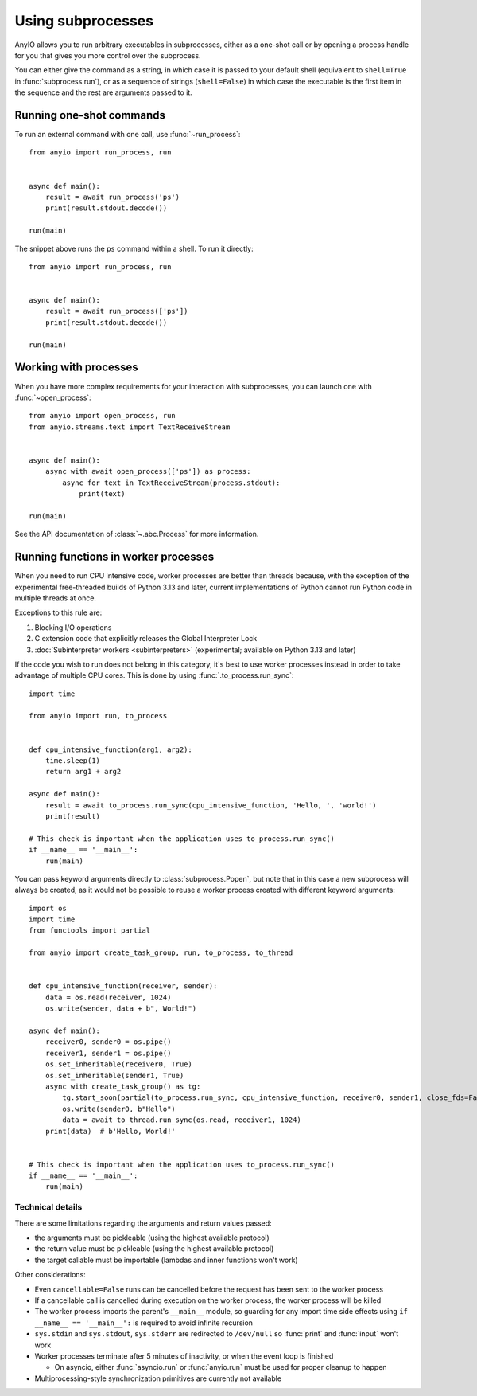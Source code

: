 Using subprocesses
==================

.. py:currentmodule:: anyio

AnyIO allows you to run arbitrary executables in subprocesses, either as a one-shot call
or by opening a process handle for you that gives you more control over the subprocess.

You can either give the command as a string, in which case it is passed to your default
shell (equivalent to ``shell=True`` in :func:`subprocess.run`), or as a sequence of
strings (``shell=False``) in which case the executable is the first item in the sequence
and the rest are arguments passed to it.

Running one-shot commands
-------------------------

To run an external command with one call, use :func:`~run_process`::

    from anyio import run_process, run


    async def main():
        result = await run_process('ps')
        print(result.stdout.decode())

    run(main)

The snippet above runs the ``ps`` command within a shell. To run it directly::

    from anyio import run_process, run


    async def main():
        result = await run_process(['ps'])
        print(result.stdout.decode())

    run(main)

Working with processes
----------------------

When you have more complex requirements for your interaction with subprocesses, you can
launch one with :func:`~open_process`::

    from anyio import open_process, run
    from anyio.streams.text import TextReceiveStream


    async def main():
        async with await open_process(['ps']) as process:
            async for text in TextReceiveStream(process.stdout):
                print(text)

    run(main)

See the API documentation of :class:`~.abc.Process` for more information.

.. _RunInProcess:

Running functions in worker processes
-------------------------------------

When you need to run CPU intensive code, worker processes are better than threads
because, with the exception of the experimental free-threaded builds of Python 3.13 and
later, current implementations of Python cannot run Python code in multiple threads at
once.

Exceptions to this rule are:

#. Blocking I/O operations
#. C extension code that explicitly releases the Global Interpreter Lock
#. :doc:`Subinterpreter workers <subinterpreters>`
   (experimental; available on Python 3.13 and later)

If the code you wish to run does not belong in this category, it's best to use worker
processes instead in order to take advantage of multiple CPU cores.
This is done by using :func:`.to_process.run_sync`::

    import time

    from anyio import run, to_process


    def cpu_intensive_function(arg1, arg2):
        time.sleep(1)
        return arg1 + arg2

    async def main():
        result = await to_process.run_sync(cpu_intensive_function, 'Hello, ', 'world!')
        print(result)

    # This check is important when the application uses to_process.run_sync()
    if __name__ == '__main__':
        run(main)

You can pass keyword arguments directly to :class:`subprocess.Popen`, but note that
in this case a new subprocess will always be created, as it would not be possible
to reuse a worker process created with different keyword arguments::

  import os
  import time
  from functools import partial

  from anyio import create_task_group, run, to_process, to_thread


  def cpu_intensive_function(receiver, sender):
      data = os.read(receiver, 1024)
      os.write(sender, data + b", World!")

  async def main():
      receiver0, sender0 = os.pipe()
      receiver1, sender1 = os.pipe()
      os.set_inheritable(receiver0, True)
      os.set_inheritable(sender1, True)
      async with create_task_group() as tg:
          tg.start_soon(partial(to_process.run_sync, cpu_intensive_function, receiver0, sender1, close_fds=False))
          os.write(sender0, b"Hello")
          data = await to_thread.run_sync(os.read, receiver1, 1024)
      print(data)  # b'Hello, World!'


  # This check is important when the application uses to_process.run_sync()
  if __name__ == '__main__':
      run(main)

Technical details
*****************

There are some limitations regarding the arguments and return values passed:

* the arguments must be pickleable (using the highest available protocol)
* the return value must be pickleable (using the highest available protocol)
* the target callable must be importable (lambdas and inner functions won't work)

Other considerations:

* Even ``cancellable=False`` runs can be cancelled before the request has been sent to
  the worker process
* If a cancellable call is cancelled during execution on the worker process, the worker
  process will be killed
* The worker process imports the parent's ``__main__`` module, so guarding for any
  import time side effects using ``if __name__ == '__main__':`` is required to avoid
  infinite recursion
* ``sys.stdin`` and ``sys.stdout``, ``sys.stderr`` are redirected to ``/dev/null`` so
  :func:`print` and :func:`input` won't work
* Worker processes terminate after 5 minutes of inactivity, or when the event loop is
  finished

  * On asyncio, either :func:`asyncio.run` or :func:`anyio.run` must be used for proper
    cleanup to happen
* Multiprocessing-style synchronization primitives are currently not available
